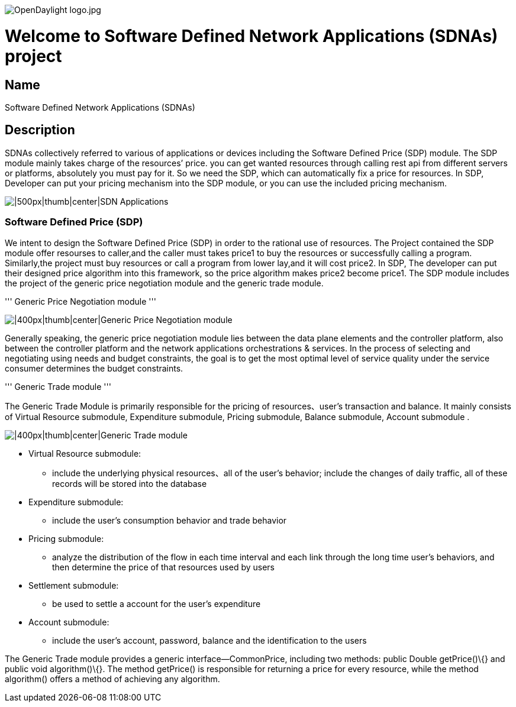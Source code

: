 image:OpenDaylight logo.jpg[OpenDaylight logo.jpg,title="OpenDaylight logo.jpg"]

[[welcome-to-software-defined-network-applications-sdnas-project]]
= Welcome to Software Defined Network Applications (SDNAs) project

[[name]]
== Name

Software Defined Network Applications (SDNAs)

[[description]]
== Description

SDNAs collectively referred to various of applications or devices
including the Software Defined Price (SDP) module. The SDP module mainly
takes charge of the resources’ price. you can get wanted resources
through calling rest api from different servers or platforms, absolutely
you must pay for it. So we need the SDP, which can automatically fix a
price for resources. In SDP, Developer can put your pricing mechanism
into the SDP module, or you can use the included pricing mechanism.

image:SDNAs.png[|500px|thumb|center|SDN
Applications,title="|500px|thumb|center|SDN Applications"]

[[software-defined-price-sdp]]
=== Software Defined Price (SDP)

We intent to design the Software Defined Price (SDP) in order to the
rational use of resources. The Project contained the SDP module offer
resourses to caller,and the caller must takes price1 to buy the
resources or successfully calling a program. Similarly,the project must
buy resources or call a program from lower lay,and it will cost price2.
In SDP, The developer can put their designed price algorithm into this
framework, so the price algorithm makes price2 become price1. The SDP
module includes the project of the generic price negotiation module and
the generic trade module.

''' Generic Price Negotiation module '''

image:Generic_Price_Negotiation_module.png[|400px|thumb|center|Generic
Price Negotiation
module,title="|400px|thumb|center|Generic Price Negotiation module"]

Generally speaking, the generic price negotiation module lies between
the data plane elements and the controller platform, also between the
controller platform and the network applications orchestrations &
services. In the process of selecting and negotiating using needs and
budget constraints, the goal is to get the most optimal level of service
quality under the service consumer determines the budget constraints.

''' Generic Trade module '''

The Generic Trade Module is primarily responsible for the pricing of
resources、user’s transaction and balance. It mainly consists of Virtual
Resource submodule, Expenditure submodule, Pricing submodule, Balance
submodule, Account submodule .

image:Generic_Trade_module.png[|400px|thumb|center|Generic Trade
module,title="|400px|thumb|center|Generic Trade module"]

* Virtual Resource submodule:
** include the underlying physical resources、all of the user’s
behavior; include the changes of daily traffic, all of these records
will be stored into the database
* Expenditure submodule:
** include the user’s consumption behavior and trade behavior
* Pricing submodule:
** analyze the distribution of the flow in each time interval and each
link through the long time user’s behaviors, and then determine the
price of that resources used by users
* Settlement submodule:
** be used to settle a account for the user’s expenditure
* Account submodule:
** include the user’s account, password, balance and the identification
to the users

The Generic Trade module provides a generic interface—CommonPrice,
including two methods: public Double getPrice()\{} and public void
algorithm()\{}. The method getPrice() is responsible for returning a
price for every resource, while the method algorithm() offers a method
of achieving any algorithm.
